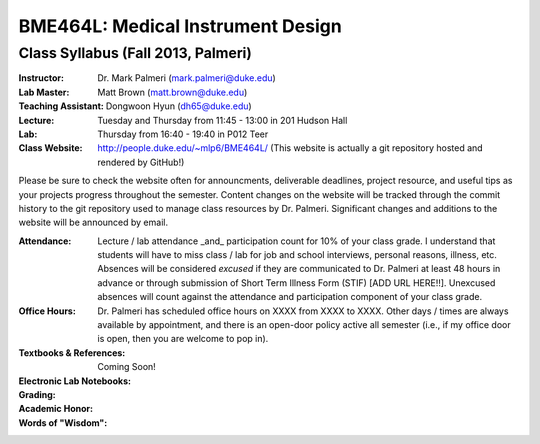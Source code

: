BME464L: Medical Instrument Design
==================================

Class Syllabus (Fall 2013, Palmeri)
------------------------------------

:Instructor: Dr. Mark Palmeri (mark.palmeri@duke.edu)
:Lab Master: Matt Brown (matt.brown@duke.edu)
:Teaching Assistant: Dongwoon Hyun (dh65@duke.edu)
:Lecture: Tuesday and Thursday from 11:45 - 13:00 in 201 Hudson Hall
:Lab: Thursday from 16:40 - 19:40 in P012 Teer
:Class Website: http://people.duke.edu/~mlp6/BME464L/  (This website is actually a git repository hosted and rendered by GitHub!)

Please be sure to check the website often for announcments, deliverable
deadlines, project resource, and useful tips as your projects progress
throughout the semester.  Content changes on the website will be tracked
through the commit history to the git repository used to manage class resources
by Dr. Palmeri.  Significant changes and additions to the website will be
announced by email.

:Attendance: Lecture / lab attendance _and_ participation count for 10% of your class grade.  I understand that students will have to miss class / lab for job and school interviews, personal reasons, illness, etc.  Absences will be considered *excused* if they are communicated to Dr. Palmeri at least 48 hours in advance or through submission of Short Term Illness Form (STIF) [ADD URL HERE!!].   Unexcused absences will count against the attendance and participation component of your class grade.

:Office Hours: Dr. Palmeri has scheduled office hours on XXXX from XXXX to XXXX.  Other days / times are always available by appointment, and there is an open-door policy active all semester (i.e., if my office door is open, then you are welcome to pop in).

:Textbooks & References: Coming Soon!

:Electronic Lab Notebooks:

:Grading:

:Academic Honor:

:Words of "Wisdom":
